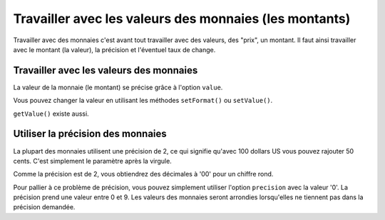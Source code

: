 .. _zend.currency.value:

Travailler avec les valeurs des monnaies (les montants)
=======================================================

Travailler avec des monnaies c'est avant tout travailler avec des valeurs, des "prix", un montant. Il faut ainsi
travailler avec le montant (la valeur), la précision et l'éventuel taux de change.

.. _zend.currency.value.money:

Travailler avec les valeurs des monnaies
----------------------------------------

La valeur de la monnaie (le montant) se précise grâce à l'option ``value``.

.. code-block:: php
   :linenos:

   $currency = new Zend_Currency(
       array(
           'value'    => 1000,
           'currency' => 'USD',
       )
   );

   print $currency; // Retournerait '$ 1.000'

Vous pouvez changer la valeur en utilisant les méthodes ``setFormat()`` ou ``setValue()``.

.. code-block:: php
   :linenos:

   $currency = new Zend_Currency(
       array(
           'value'    => 1000,
           'currency' => 'USD',
       )
   );

   print $currency->setValue(2000); // Retournerait '$ 2.000'

``getValue()`` existe aussi.

.. _zend.currency.value.precision:

Utiliser la précision des monnaies
----------------------------------

La plupart des monnaies utilisent une précision de 2, ce qui signifie qu'avec 100 dollars US vous pouvez rajouter
50 cents. C'est simplement le paramètre après la virgule.

.. code-block:: php
   :linenos:

   $currency = new Zend_Currency(
       array(
           'value'    => 1000.50,
           'currency' => 'USD',
       )
   );

   print $currency; // Retournerait '$ 1.000,50'

Comme la précision est de 2, vous obtiendrez des décimales à '00' pour un chiffre rond.

.. code-block:: php
   :linenos:

   $currency = new Zend_Currency(
       array(
           'value'    => 1000,
           'currency' => 'USD',
       )
   );

   print $currency; // Retournerait '$ 1.000,00'

Pour pallier à ce problème de précision, vous pouvez simplement utiliser l'option ``precision`` avec la valeur
'0'. La précision prend une valeur entre 0 et 9. Les valeurs des monnaies seront arrondies lorsqu'elles ne
tiennent pas dans la précision demandée.

.. code-block:: php
   :linenos:

   $currency = new Zend_Currency(
       array(
           'value'     => 1000,30,
           'currency'  => 'USD',
           'precision' => 0
       )
   );

   print $currency; // Retournerait '$ 1.000'


